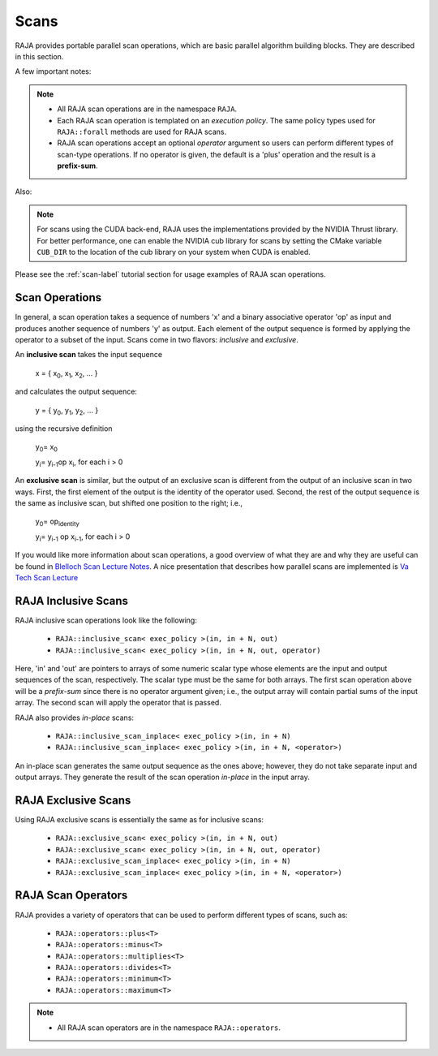 .. ##
.. ## Copyright (c) 2016-18, Lawrence Livermore National Security, LLC.
.. ##
.. ## Produced at the Lawrence Livermore National Laboratory
.. ##
.. ## LLNL-CODE-689114
.. ##
.. ## All rights reserved.
.. ##
.. ## This file is part of RAJA.
.. ##
.. ## For details about use and distribution, please read RAJA/LICENSE.
.. ##

.. _scan-label:

================
Scans
================

RAJA provides portable parallel scan operations, which are basic 
parallel algorithm building blocks. They are described in this section.

A few important notes:

.. note:: * All RAJA scan operations are in the namespace ``RAJA``.
          * Each RAJA scan operation is templated on an *execution policy*.
            The same policy types used for ``RAJA::forall`` methods are used
            for RAJA scans. 
          * RAJA scan operations accept an optional *operator* argument so 
            users can perform different types of scan-type operations. If
            no operator is given, the default is a 'plus' operation and
            the result is a **prefix-sum**.

Also:

.. note:: For scans using the CUDA back-end, RAJA uses the implementations
          provided by the NVIDIA Thrust library. For better performance, one
          can enable the NVIDIA cub library for scans by setting the CMake
          variable ``CUB_DIR`` to the location of the cub library on your
          system when CUDA is enabled.


Please see the :ref:`scan-label` tutorial section for usage examples of RAJA
scan operations.

-----------------
Scan Operations
-----------------

In general, a scan operation takes a sequence of numbers 'x' and a binary 
associative operator 'op' as input and produces another sequence of 
numbers 'y' as output. Each element of the output sequence is formed by 
applying the operator to a subset of the input. Scans come in 
two flavors: *inclusive* and *exclusive*.

An **inclusive scan** takes the input sequence

   x = { x\ :sub:`0`\, x\ :sub:`1`\, x\ :sub:`2`\, ... }

and calculates the output sequence:

   y = { y\ :sub:`0`\, y\ :sub:`1`\, y\ :sub:`2`\, ... }

using the recursive definition

   y\ :sub:`0`\ = x\ :sub:`0`

   y\ :sub:`i`\ = y\ :sub:`i-1`\ op x\ :sub:`i`\, for each i > 0

An **exclusive scan** is similar, but the output of an exclusive scan is 
different from the output of an inclusive scan in two ways. First, the first 
element of the output is the identity of the operator used. Second, the 
rest of the output sequence is the same as inclusive scan, but shifted one 
position to the right; i.e.,

   y\ :sub:`0`\ = op\ :sub:`identity`

   y\ :sub:`i`\ = y\ :sub:`i-1` op x\ :sub:`i-1`\, for each i > 0

If you would like more information about scan operations, a good overview of 
what they are and why they are useful can be found in 
`Blelloch Scan Lecture Notes <https://www.cs.cmu.edu/~blelloch/papers/Ble93.pdf>`_. A nice presentation that describes how parallel scans are implemented is `Va Tech Scan Lecture <http://people.cs.vt.edu/yongcao/teaching/cs5234/spring2013/slides/Lecture10.pdf>`_

---------------------
RAJA Inclusive Scans
---------------------

RAJA inclusive scan operations look like the following:

 * ``RAJA::inclusive_scan< exec_policy >(in, in + N, out)``
 * ``RAJA::inclusive_scan< exec_policy >(in, in + N, out, operator)``

Here, 'in' and 'out' are pointers to arrays of some numeric scalar type whose
elements are the input and output sequences of the scan, respectively. The
scalar type must be the same for both arrays. The first scan operation above 
will be a *prefix-sum* since there is no operator argument given; i.e., the 
output array will contain partial sums of the input array. The second scan 
will apply the operator that is passed.

RAJA also provides *in-place* scans:  

 * ``RAJA::inclusive_scan_inplace< exec_policy >(in, in + N)``
 * ``RAJA::inclusive_scan_inplace< exec_policy >(in, in + N, <operator>)``

An in-place scan generates the same output sequence as the ones above; however,
they do not take separate input and output arrays. They generate the result 
of the scan operation *in-place* in the input array.

---------------------
RAJA Exclusive Scans
---------------------

Using RAJA exclusive scans is essentially the same as for inclusive scans:

 * ``RAJA::exclusive_scan< exec_policy >(in, in + N, out)``
 * ``RAJA::exclusive_scan< exec_policy >(in, in + N, out, operator)``

 * ``RAJA::exclusive_scan_inplace< exec_policy >(in, in + N)``
 * ``RAJA::exclusive_scan_inplace< exec_policy >(in, in + N, <operator>)``

.. _scanops-label:

--------------------
RAJA Scan Operators
--------------------

RAJA provides a variety of operators that can be used to perform different
types of scans, such as:

  * ``RAJA::operators::plus<T>``
  * ``RAJA::operators::minus<T>``
  * ``RAJA::operators::multiplies<T>``
  * ``RAJA::operators::divides<T>``
  * ``RAJA::operators::minimum<T>``
  * ``RAJA::operators::maximum<T>``

.. note:: * All RAJA scan operators are in the namespace ``RAJA::operators``.

